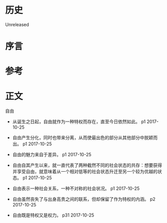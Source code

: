 * 历史
  Unreleased
* 序言
* 参考
* 正文

自由
- 从诞生之日起，自由就作为一种特权而存在，直至今日依然如此。 p1 2017-10-25


- 自由产生分化，同时也带来分离，从而使最出色的部分从其他部分中脱颖而出。 p1 2017-10-25


- 自由的魅力来自于差异。 p1 2017-10-25


- 自由自其产生以来，就一直代表了两种截然不同的社会状态的共存：想要获得并享受自由，就意味着从一个相对低等的社会状态升迁至另一个较为优越的状态。 p1 2017-10-25


- 自由表示一种社会关系，一种不对称的社会状况。 p1 2017-10-25


- 自由虽然丧失了与出身高贵之间的联系，但却保留了作为特权的内涵。 p2 2017-10-25


- 自由既是特权又是权力。 p31 2017-10-25
